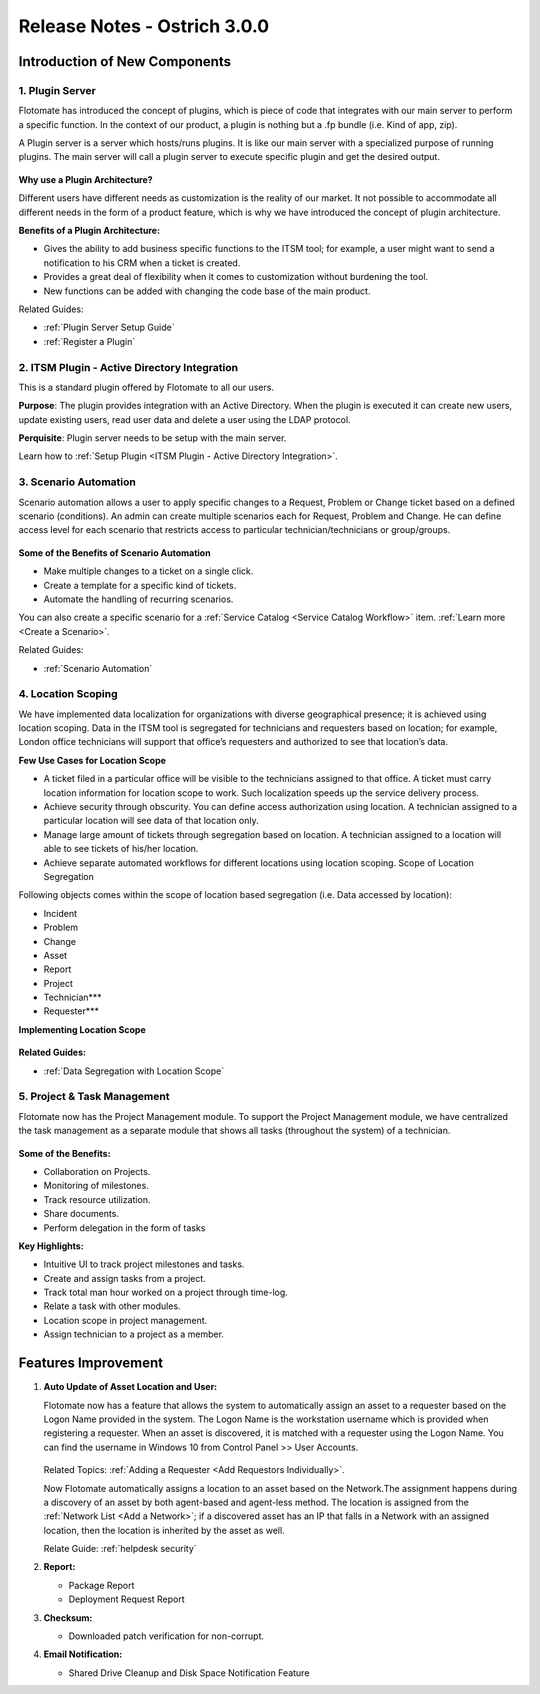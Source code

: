 *****************************
Release Notes - Ostrich 3.0.0
*****************************

**Introduction of New Components**
==================================

1. Plugin Server
----------------

Flotomate has introduced the concept of plugins, which is piece of code that integrates with our main server to perform 
a specific function. In the context of our product, a plugin is nothing but a .fp bundle (i.e. Kind of app, zip).

A Plugin server is a server which hosts/runs plugins. It is like our main server with a specialized purpose of running plugins. 
The main server will call a plugin server to execute specific plugin and get the desired output.

.. _re-3.0-0:

.. figure:: https://s3-ap-southeast-1.amazonaws.com/flotomate-resources/release-note/RE-3.0-0.png
    :align: center
    :alt: figure 0

**Why use a Plugin Architecture?**

Different users have different needs as customization is the reality of our market. It not possible to accommodate all different needs in the form of a product feature, which is why we have introduced the concept of plugin architecture.

**Benefits of a Plugin Architecture:**

- Gives the ability to add business specific functions to the ITSM tool; for example, a user might want to send a notification to his CRM when a ticket is created.

- Provides a great deal of flexibility when it comes to customization without burdening the tool.

- New functions can be added with changing the code base of the main product.

Related Guides:

- :ref:`Plugin Server Setup Guide`
- :ref:`Register a Plugin`  

2. ITSM Plugin - Active Directory Integration 
---------------------------------------------

This is a standard plugin offered by Flotomate to all our users.

**Purpose**: The plugin provides integration with an Active Directory. When the plugin is executed it can create new users, update existing users, read user data and delete a user using the LDAP protocol.

**Perquisite**: Plugin server needs to be setup with the main server.

Learn how to :ref:`Setup Plugin <ITSM Plugin - Active Directory Integration>`.

3. Scenario Automation
----------------------

Scenario automation allows a user to apply specific changes to a Request, Problem or Change ticket based on a defined scenario (conditions).
An admin can create multiple scenarios each for Request, Problem and Change. He can define access level for each scenario
that restricts access to  particular technician/technicians or group/groups. 

.. _re-3.0-1:

.. figure:: https://s3-ap-southeast-1.amazonaws.com/flotomate-resources/release-note/RE-3.0-1.png
    :align: center
    :alt: figure 1

.. _re-3.0-2:

.. figure:: https://s3-ap-southeast-1.amazonaws.com/flotomate-resources/release-note/RE-3.0-2.png
    :align: center
    :alt: figure 2

**Some of the Benefits of Scenario Automation**

- Make multiple changes to a ticket on a single click. 
- Create a template for a specific kind of tickets.
- Automate the handling of recurring scenarios.

You can also create a specific scenario for a :ref:`Service Catalog <Service Catalog Workflow>` item. 
:ref:`Learn more <Create a Scenario>`. 

Related Guides:

- :ref:`Scenario Automation`

4. Location Scoping
-------------------

We have implemented data localization for organizations with diverse geographical presence; 
it is achieved using location scoping. Data in the ITSM tool is segregated for technicians and requesters based on location; 
for example, London office technicians will support that office’s requesters and authorized to see that location’s data.

**Few Use Cases for Location Scope**

- A ticket filed in a particular office will be visible to the technicians assigned to that office. 
  A ticket must carry location information for location scope to work. Such localization speeds up the service delivery process.

- Achieve security through obscurity. You can define access authorization using location. 
  A technician assigned to a particular location will see data of that location only.

- Manage large amount of tickets through segregation based on location. 
  A technician assigned to a location will able to see tickets of his/her location.

- Achieve separate automated workflows for different locations using location scoping. Scope of Location Segregation

Following objects comes within the scope of location based segregation (i.e. Data accessed by location):

- Incident

- Problem

- Change

- Asset

- Report

- Project

- Technician***

- Requester***

**Implementing Location Scope**

.. _re-3.0-3:

.. figure:: https://s3-ap-southeast-1.amazonaws.com/flotomate-resources/release-note/RE-3.0-3.png
    :align: center
    :alt: figure 3

**Related Guides:**

- :ref:`Data Segregation with Location Scope`

5. Project & Task Management
----------------------------

Flotomate now has the Project Management module. To support the Project Management module, we have centralized the task
management as a separate module that shows all tasks (throughout the system) of a technician. 

.. _re-3.0-5:

.. figure:: https://s3-ap-southeast-1.amazonaws.com/flotomate-resources/release-note/RE-3.0-5.png
    :align: center
    :alt: figure 5

.. _re-3.0-6:

.. figure:: https://s3-ap-southeast-1.amazonaws.com/flotomate-resources/release-note/RE-3.0-6.png
    :align: center
    :alt: figure 6

**Some of the Benefits:**

- Collaboration on Projects.

- Monitoring of milestones.

- Track resource utilization.

- Share documents.

- Perform delegation in the form of tasks

**Key Highlights:**

- Intuitive UI to track project milestones and tasks. 

- Create and assign tasks from a project.

- Track total man hour worked on a project through time-log.

- Relate a task with other modules.

- Location scope in project management. 

- Assign technician to a project as a member. 

**Features Improvement**
========================

1. **Auto Update of Asset Location and User:** 

   Flotomate now has a feature that allows the system to automatically assign an asset to a requester based on the Logon Name provided in the
   system. The Logon Name is the workstation username which is provided when registering a requester. When an asset is discovered, it is matched
   with a requester using the Logon Name. You can find the username in Windows 10 from Control Panel >> User Accounts.
   
   .. _re-3.0-4:
   
   .. figure:: https://s3-ap-southeast-1.amazonaws.com/flotomate-resources/release-note/RE-3.0-4.png
       :align: center
       :alt: figure 4
   
   Related Topics: :ref:`Adding a Requester <Add Requestors Individually>`.
   
   Now Flotomate automatically assigns a location to an asset based on the Network.The assignment happens during a discovery of an asset by both agent-based and agent-less method. The location
   is assigned from the :ref:`Network List <Add a Network>`; if a discovered asset has an IP that falls in a Network with an assigned location,
   then the location is inherited by the asset as well.
   
   Relate Guide: :ref:`helpdesk security`

2. **Report:**

   - Package Report

   - Deployment Request Report

3. **Checksum:**

   - Downloaded patch verification for non-corrupt.

4. **Email Notification:**

   - Shared Drive Cleanup and Disk Space Notification Feature